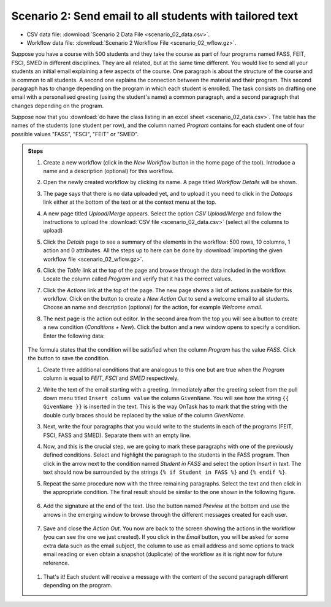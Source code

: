 .. _scenario_02:

Scenario 2: Send email to all students with tailored text
=========================================================

- CSV data file: :download:`Scenario 2 Data File <scenario_02_data.csv>`.

- Workflow data file: :download:`Scenario 2 Workflow File <scenario_02_wflow.gz>`.

Suppose you have a course with 500 students and they take the course as part of four programs named FASS, FEIT, FSCI, SMED in different disciplines. They are all related, but at the same time different. You would like to send all your students an initial email explaining a few aspects of the course. One paragraph is about the structure of the course and is common to all students. A second one explains the connection between the material and their program. This second paragraph has to change depending on the program in which each student is enrolled. The task consists on drafting one email with a personalised greeting (using the student's name) a common paragraph, and a second paragraph that changes depending on the program.

Suppose now that you :download:`do have the class listing in an excel sheet <scenario_02_data.csv>`. The table has the names of the students (one student per row), and the column named *Program* contains for each student one of four possible values "FASS", "FSCI", "FEIT" or "SMED".

.. admonition:: Steps

   1. Create a new workflow (click in the *New Workflow* button in the home page of the tool). Introduce a name and a description (optional) for this workflow.

   #. Open the newly created workflow by clicking its name. A page titled *Workflow Details* will be shown.

   #. The page says that there is no data uploaded yet, and to upload it you need to click in the *Dataops* link either at the bottom of the text or at the context menu at the top.

   #. A new page titled *Upload/Merge* appears. Select the option *CSV Upload/Merge* and follow the instructions to upload the :download:`CSV file <scenario_02_data.csv>` (select all the columns to upload)

   #. Click the *Details* page to see a summary of the elements in the workflow: 500 rows, 10 columns, 1 action and 0 attributes. All the steps up to here can be done by :download:`importing the given workflow file <scenario_02_wflow.gz>`.

   #. Click the *Table* link at the top of the page and browse through the data included in the workflow. Locate the column called *Program* and verify that it has the correct values.

   #. Click the *Actions* link at the top of the page. The new page shows a list of actions available for this workflow. Click on the button to create a *New Action Out* to send a welcome email to all students. Choose an name and description (optional) for the action, for example *Welcome email*.

   #. The next page is the action out editor. In the second area from the top you will see a button to create a new condition (*Conditions + New*). Click the button and a new window opens to specify a condition. Enter the following data:

      .. figure:: /scaptures/scenario_02_condition_FASS.png
         :align: center

   The formula states that the condition will be satisfied when the column *Program* has the value *FASS*. Click the button to save the condition.

   #. Create three additional conditions that are analogous to this one but are true when the *Program* column is equal to *FEIT*, *FSCI* and *SMED* respectively.

   #. Write the text of the email starting with a greeting. Immediately after the greeting select from the pull down menu titled ``Insert column value`` the column ``GivenName``. You will see how the string ``{{ GivenName }}`` is inserted in the text. This is the way OnTask has to mark that the string with the double curly braces should be replaced by the value of the column *GivenName*.

   #. Next, write the four paragraphs that you would write to the students in each of the programs (FEIT, FSCI, FASS and SMED). Separate them with an empty line.

   #. Now, and this is the crucial step, we are going to mark these
      paragraphs with one of the previously defined conditions. Select and
      highlight the paragraph to the students in the FASS program. Then click in
      the arrow next to the condition named *Student in FASS* and select the
      option *Insert in text*. The text should now be surrounded by the strings
      ``{% if Student in FASS %}`` and ``{% endif %}``.

   #. Repeat the same procedure now with the three remaining paragraphs. Select the text and then click in the appropriate condition. The final result should be similar to the one shown in the following figure.

      .. figure:: /scaptures/scenario_02_text_all_conditions.png
         :align: center

   #. Add the signature at the end of the text. Use the button named *Preview* at the bottom and use the arrows in the emerging window to browse through the different messages created for each user.

      .. figure:: /scaptures/scenario_02_preview.png
         :align: center

   #. Save and close the *Action Out*. You now are back to the screen showing the actions in the workflow (you can see the one we just created). If you click in the *Email* button, you will be asked for some extra data such as the email subject, the column to use as email address and some options to track email reading or even obtain a snapshot (duplicate) of the workflow as it is right now for future reference.

     .. figure:: /scaptures/scenario_02_action_email.png
        :align: center

   #. That's it! Each student will receive a message with the content of the second paragraph different depending on the program.

